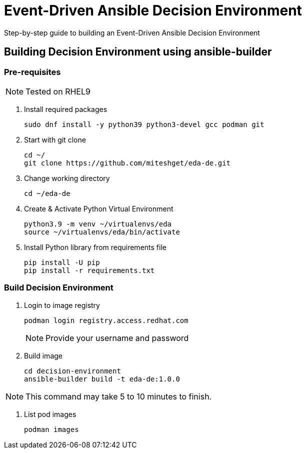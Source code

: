 = Event-Driven Ansible Decision Environment

Step-by-step guide to building an Event-Driven Ansible Decision Environment

== Building Decision Environment using ansible-builder

=== Pre-requisites

NOTE: Tested on RHEL9

. Install required packages
+
[source,shell]
----
sudo dnf install -y python39 python3-devel gcc podman git
----

. Start with git clone
+
[source,shell]
----
cd ~/
git clone https://github.com/miteshget/eda-de.git
----

. Change working directory
+
[source,shell]
----
cd ~/eda-de
----

. Create & Activate Python Virtual Environment
+
[source,shell]
----
python3.9 -m venv ~/virtualenvs/eda
source ~/virtualenvs/eda/bin/activate
----

. Install Python library from requirements file
+
[source,shell]
----
pip install -U pip
pip install -r requirements.txt
----

=== Build Decision Environment
. Login to image registry
+
[source,shell]
----
podman login registry.access.redhat.com
----
+
NOTE: Provide your username and password 


. Build image
+
[source,shell]
----
cd decision-environment
ansible-builder build -t eda-de:1.0.0
----

NOTE: This command may take 5 to 10 minutes to finish.

. List pod images
+
[source,shell]
----
podman images
----


